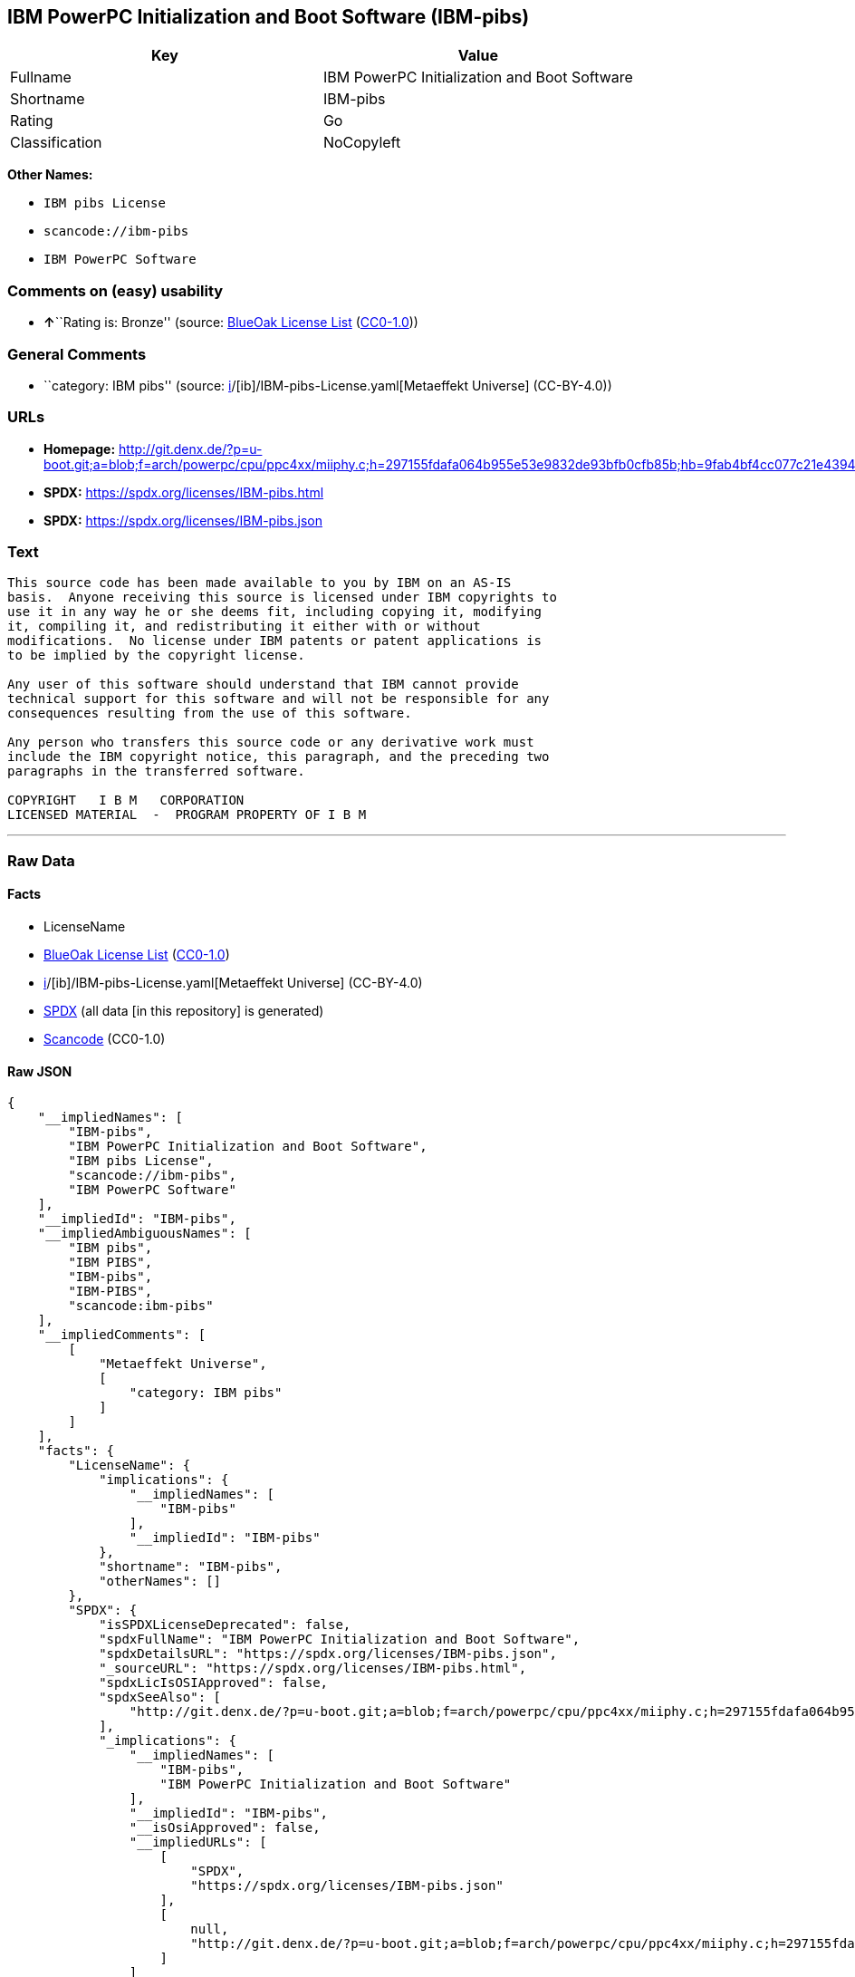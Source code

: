 == IBM PowerPC Initialization and Boot Software (IBM-pibs)

[cols=",",options="header",]
|===
|Key |Value
|Fullname |IBM PowerPC Initialization and Boot Software
|Shortname |IBM-pibs
|Rating |Go
|Classification |NoCopyleft
|===

*Other Names:*

* `IBM pibs License`
* `scancode://ibm-pibs`
* `IBM PowerPC Software`

=== Comments on (easy) usability

* **↑**``Rating is: Bronze'' (source:
https://blueoakcouncil.org/list[BlueOak License List]
(https://raw.githubusercontent.com/blueoakcouncil/blue-oak-list-npm-package/master/LICENSE[CC0-1.0]))

=== General Comments

* ``category: IBM pibs'' (source:
https://github.com/org-metaeffekt/metaeffekt-universe/blob/main/src/main/resources/ae-universe/[i]/[ib]/IBM-pibs-License.yaml[Metaeffekt
Universe] (CC-BY-4.0))

=== URLs

* *Homepage:*
http://git.denx.de/?p=u-boot.git;a=blob;f=arch/powerpc/cpu/ppc4xx/miiphy.c;h=297155fdafa064b955e53e9832de93bfb0cfb85b;hb=9fab4bf4cc077c21e43941866f3f2c196f28670d
* *SPDX:* https://spdx.org/licenses/IBM-pibs.html
* *SPDX:* https://spdx.org/licenses/IBM-pibs.json

=== Text

....
This source code has been made available to you by IBM on an AS-IS
basis.  Anyone receiving this source is licensed under IBM copyrights to
use it in any way he or she deems fit, including copying it, modifying
it, compiling it, and redistributing it either with or without
modifications.  No license under IBM patents or patent applications is
to be implied by the copyright license.

Any user of this software should understand that IBM cannot provide
technical support for this software and will not be responsible for any
consequences resulting from the use of this software.

Any person who transfers this source code or any derivative work must
include the IBM copyright notice, this paragraph, and the preceding two
paragraphs in the transferred software.

COPYRIGHT   I B M   CORPORATION 
LICENSED MATERIAL  -  PROGRAM PROPERTY OF I B M
....

'''''

=== Raw Data

==== Facts

* LicenseName
* https://blueoakcouncil.org/list[BlueOak License List]
(https://raw.githubusercontent.com/blueoakcouncil/blue-oak-list-npm-package/master/LICENSE[CC0-1.0])
* https://github.com/org-metaeffekt/metaeffekt-universe/blob/main/src/main/resources/ae-universe/[i]/[ib]/IBM-pibs-License.yaml[Metaeffekt
Universe] (CC-BY-4.0)
* https://spdx.org/licenses/IBM-pibs.html[SPDX] (all data [in this
repository] is generated)
* https://github.com/nexB/scancode-toolkit/blob/develop/src/licensedcode/data/licenses/ibm-pibs.yml[Scancode]
(CC0-1.0)

==== Raw JSON

....
{
    "__impliedNames": [
        "IBM-pibs",
        "IBM PowerPC Initialization and Boot Software",
        "IBM pibs License",
        "scancode://ibm-pibs",
        "IBM PowerPC Software"
    ],
    "__impliedId": "IBM-pibs",
    "__impliedAmbiguousNames": [
        "IBM pibs",
        "IBM PIBS",
        "IBM-pibs",
        "IBM-PIBS",
        "scancode:ibm-pibs"
    ],
    "__impliedComments": [
        [
            "Metaeffekt Universe",
            [
                "category: IBM pibs"
            ]
        ]
    ],
    "facts": {
        "LicenseName": {
            "implications": {
                "__impliedNames": [
                    "IBM-pibs"
                ],
                "__impliedId": "IBM-pibs"
            },
            "shortname": "IBM-pibs",
            "otherNames": []
        },
        "SPDX": {
            "isSPDXLicenseDeprecated": false,
            "spdxFullName": "IBM PowerPC Initialization and Boot Software",
            "spdxDetailsURL": "https://spdx.org/licenses/IBM-pibs.json",
            "_sourceURL": "https://spdx.org/licenses/IBM-pibs.html",
            "spdxLicIsOSIApproved": false,
            "spdxSeeAlso": [
                "http://git.denx.de/?p=u-boot.git;a=blob;f=arch/powerpc/cpu/ppc4xx/miiphy.c;h=297155fdafa064b955e53e9832de93bfb0cfb85b;hb=9fab4bf4cc077c21e43941866f3f2c196f28670d"
            ],
            "_implications": {
                "__impliedNames": [
                    "IBM-pibs",
                    "IBM PowerPC Initialization and Boot Software"
                ],
                "__impliedId": "IBM-pibs",
                "__isOsiApproved": false,
                "__impliedURLs": [
                    [
                        "SPDX",
                        "https://spdx.org/licenses/IBM-pibs.json"
                    ],
                    [
                        null,
                        "http://git.denx.de/?p=u-boot.git;a=blob;f=arch/powerpc/cpu/ppc4xx/miiphy.c;h=297155fdafa064b955e53e9832de93bfb0cfb85b;hb=9fab4bf4cc077c21e43941866f3f2c196f28670d"
                    ]
                ]
            },
            "spdxLicenseId": "IBM-pibs"
        },
        "Scancode": {
            "otherUrls": null,
            "homepageUrl": "http://git.denx.de/?p=u-boot.git;a=blob;f=arch/powerpc/cpu/ppc4xx/miiphy.c;h=297155fdafa064b955e53e9832de93bfb0cfb85b;hb=9fab4bf4cc077c21e43941866f3f2c196f28670d",
            "shortName": "IBM PowerPC Software",
            "textUrls": null,
            "text": "This source code has been made available to you by IBM on an AS-IS\nbasis.  Anyone receiving this source is licensed under IBM copyrights to\nuse it in any way he or she deems fit, including copying it, modifying\nit, compiling it, and redistributing it either with or without\nmodifications.  No license under IBM patents or patent applications is\nto be implied by the copyright license.\n\nAny user of this software should understand that IBM cannot provide\ntechnical support for this software and will not be responsible for any\nconsequences resulting from the use of this software.\n\nAny person who transfers this source code or any derivative work must\ninclude the IBM copyright notice, this paragraph, and the preceding two\nparagraphs in the transferred software.\n\nCOPYRIGHT   I B M   CORPORATION \nLICENSED MATERIAL  -  PROGRAM PROPERTY OF I B M\n",
            "category": "Permissive",
            "osiUrl": null,
            "owner": "IBM",
            "_sourceURL": "https://github.com/nexB/scancode-toolkit/blob/develop/src/licensedcode/data/licenses/ibm-pibs.yml",
            "key": "ibm-pibs",
            "name": "IBM PowerPC Initialization and Boot Software",
            "spdxId": "IBM-pibs",
            "notes": null,
            "_implications": {
                "__impliedNames": [
                    "scancode://ibm-pibs",
                    "IBM PowerPC Software",
                    "IBM-pibs"
                ],
                "__impliedId": "IBM-pibs",
                "__impliedCopyleft": [
                    [
                        "Scancode",
                        "NoCopyleft"
                    ]
                ],
                "__calculatedCopyleft": "NoCopyleft",
                "__impliedText": "This source code has been made available to you by IBM on an AS-IS\nbasis.  Anyone receiving this source is licensed under IBM copyrights to\nuse it in any way he or she deems fit, including copying it, modifying\nit, compiling it, and redistributing it either with or without\nmodifications.  No license under IBM patents or patent applications is\nto be implied by the copyright license.\n\nAny user of this software should understand that IBM cannot provide\ntechnical support for this software and will not be responsible for any\nconsequences resulting from the use of this software.\n\nAny person who transfers this source code or any derivative work must\ninclude the IBM copyright notice, this paragraph, and the preceding two\nparagraphs in the transferred software.\n\nCOPYRIGHT   I B M   CORPORATION \nLICENSED MATERIAL  -  PROGRAM PROPERTY OF I B M\n",
                "__impliedURLs": [
                    [
                        "Homepage",
                        "http://git.denx.de/?p=u-boot.git;a=blob;f=arch/powerpc/cpu/ppc4xx/miiphy.c;h=297155fdafa064b955e53e9832de93bfb0cfb85b;hb=9fab4bf4cc077c21e43941866f3f2c196f28670d"
                    ]
                ]
            }
        },
        "Metaeffekt Universe": {
            "spdxIdentifier": "IBM-pibs",
            "shortName": null,
            "category": "IBM pibs",
            "alternativeNames": [
                "IBM pibs",
                "IBM PIBS",
                "IBM-pibs",
                "IBM-PIBS"
            ],
            "_sourceURL": "https://github.com/org-metaeffekt/metaeffekt-universe/blob/main/src/main/resources/ae-universe/[i]/[ib]/IBM-pibs-License.yaml",
            "otherIds": [
                "scancode:ibm-pibs"
            ],
            "canonicalName": "IBM pibs License",
            "_implications": {
                "__impliedNames": [
                    "IBM pibs License",
                    "IBM-pibs"
                ],
                "__impliedId": "IBM-pibs",
                "__impliedAmbiguousNames": [
                    "IBM pibs",
                    "IBM PIBS",
                    "IBM-pibs",
                    "IBM-PIBS",
                    "scancode:ibm-pibs"
                ],
                "__impliedComments": [
                    [
                        "Metaeffekt Universe",
                        [
                            "category: IBM pibs"
                        ]
                    ]
                ]
            }
        },
        "BlueOak License List": {
            "BlueOakRating": "Bronze",
            "url": "https://spdx.org/licenses/IBM-pibs.html",
            "isPermissive": true,
            "_sourceURL": "https://blueoakcouncil.org/list",
            "name": "IBM PowerPC Initialization and Boot Software",
            "id": "IBM-pibs",
            "_implications": {
                "__impliedNames": [
                    "IBM-pibs",
                    "IBM PowerPC Initialization and Boot Software"
                ],
                "__impliedJudgement": [
                    [
                        "BlueOak License List",
                        {
                            "tag": "PositiveJudgement",
                            "contents": "Rating is: Bronze"
                        }
                    ]
                ],
                "__impliedCopyleft": [
                    [
                        "BlueOak License List",
                        "NoCopyleft"
                    ]
                ],
                "__calculatedCopyleft": "NoCopyleft",
                "__impliedURLs": [
                    [
                        "SPDX",
                        "https://spdx.org/licenses/IBM-pibs.html"
                    ]
                ]
            }
        }
    },
    "__impliedJudgement": [
        [
            "BlueOak License List",
            {
                "tag": "PositiveJudgement",
                "contents": "Rating is: Bronze"
            }
        ]
    ],
    "__impliedCopyleft": [
        [
            "BlueOak License List",
            "NoCopyleft"
        ],
        [
            "Scancode",
            "NoCopyleft"
        ]
    ],
    "__calculatedCopyleft": "NoCopyleft",
    "__isOsiApproved": false,
    "__impliedText": "This source code has been made available to you by IBM on an AS-IS\nbasis.  Anyone receiving this source is licensed under IBM copyrights to\nuse it in any way he or she deems fit, including copying it, modifying\nit, compiling it, and redistributing it either with or without\nmodifications.  No license under IBM patents or patent applications is\nto be implied by the copyright license.\n\nAny user of this software should understand that IBM cannot provide\ntechnical support for this software and will not be responsible for any\nconsequences resulting from the use of this software.\n\nAny person who transfers this source code or any derivative work must\ninclude the IBM copyright notice, this paragraph, and the preceding two\nparagraphs in the transferred software.\n\nCOPYRIGHT   I B M   CORPORATION \nLICENSED MATERIAL  -  PROGRAM PROPERTY OF I B M\n",
    "__impliedURLs": [
        [
            "SPDX",
            "https://spdx.org/licenses/IBM-pibs.html"
        ],
        [
            "SPDX",
            "https://spdx.org/licenses/IBM-pibs.json"
        ],
        [
            null,
            "http://git.denx.de/?p=u-boot.git;a=blob;f=arch/powerpc/cpu/ppc4xx/miiphy.c;h=297155fdafa064b955e53e9832de93bfb0cfb85b;hb=9fab4bf4cc077c21e43941866f3f2c196f28670d"
        ],
        [
            "Homepage",
            "http://git.denx.de/?p=u-boot.git;a=blob;f=arch/powerpc/cpu/ppc4xx/miiphy.c;h=297155fdafa064b955e53e9832de93bfb0cfb85b;hb=9fab4bf4cc077c21e43941866f3f2c196f28670d"
        ]
    ]
}
....

==== Dot Cluster Graph

../dot/IBM-pibs.svg
